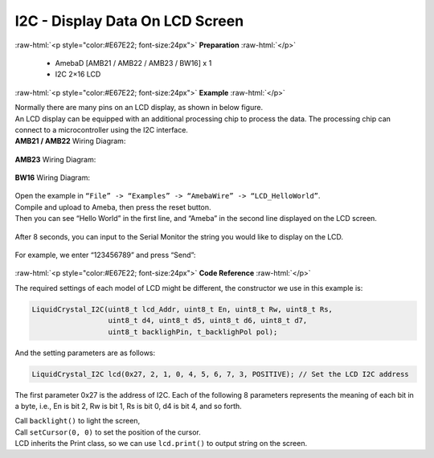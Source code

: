 ##########################################################################
I2C - Display Data On LCD Screen
##########################################################################

.. role:: raw-html(raw)
   :format: html

:raw-html:`<p style="color:#E67E22; font-size:24px">`
**Preparation**
:raw-html:`</p>`

  - AmebaD [AMB21 / AMB22 / AMB23 / BW16] x 1
  - I2C 2×16 LCD

:raw-html:`<p style="color:#E67E22; font-size:24px">`
**Example**
:raw-html:`</p>`

| Normally there are many pins on an LCD display, as shown in below
  figure.
| |1|
| An LCD display can be equipped with an additional processing chip to
  process the data. The processing chip can connect to a microcontroller
  using the I2C interface.

| **AMB21 / AMB22** Wiring Diagram:

  |2|

| **AMB23** Wiring Diagram:

  |2-1|

| **BW16** Wiring Diagram:

  |2-2|

| Open the example in ``“File” -> “Examples” -> “AmebaWire” -> “LCD_HelloWorld”``.
| Compile and upload to Ameba, then press the reset button.
| Then you can see “Hello World” in the first line, and “Ameba” in the
  second line displayed on the LCD screen.

  |3|

After 8 seconds, you can input to the Serial Monitor the string you
would like to display on the LCD.

  |4|

For example, we enter “123456789” and press “Send”:

  |5|

:raw-html:`<p style="color:#E67E22; font-size:24px">`
**Code Reference**
:raw-html:`</p>`

The required settings of each model of LCD might be different, the
constructor we use in this example is:

.. code-block:: C

  LiquidCrystal_I2C(uint8_t lcd_Addr, uint8_t En, uint8_t Rw, uint8_t Rs,
                    uint8_t d4, uint8_t d5, uint8_t d6, uint8_t d7,
                    uint8_t backlighPin, t_backlighPol pol);

And the setting parameters are as follows:

.. code-block:: C

  LiquidCrystal_I2C lcd(0x27, 2, 1, 0, 4, 5, 6, 7, 3, POSITIVE); // Set the LCD I2C address

The first parameter 0x27 is the address of I2C. Each of the following 8
parameters represents the meaning of each bit in a byte, i.e., En is bit
2, Rw is bit 1, Rs is bit 0, d4 is bit 4, and so forth.

| Call ``backlight()`` to light the screen,
| Call ``setCursor(0, 0)`` to set the position of the cursor.
| LCD inherits the Print class, so we can use ``lcd.print()`` to output string on the screen.

.. |1| image:: /ambd_arduino/media/[RTL8722CSM]_[RTL8722DM]_I2C_Display_Data_On_LCD_Screen/image1.png
   :width: 1431
   :height: 870
   :scale: 50 %
.. |2| image:: /ambd_arduino/media/[RTL8722CSM]_[RTL8722DM]_I2C_Display_Data_On_LCD_Screen/image2.png
   :alt: 2
   :width: 1429
   :height: 978
   :scale: 50 %
.. |2-1| image:: /ambd_arduino/media/[RTL8722CSM]_[RTL8722DM]_I2C_Display_Data_On_LCD_Screen/image2-1.png
   :alt: 2
   :width: 1434
   :height: 748
   :scale: 50 %
.. |2-2| image:: /ambd_arduino/media/[RTL8722CSM]_[RTL8722DM]_I2C_Display_Data_On_LCD_Screen/image2-2.png
   :alt: 2
   :width: 1158
   :height: 621
   :scale: 70 %
.. |3| image:: /ambd_arduino/media/[RTL8722CSM]_[RTL8722DM]_I2C_Display_Data_On_LCD_Screen/image3.jpeg
   :alt: 3
   :width: 1429
   :height: 978
   :scale: 50 %
.. |4| image:: /ambd_arduino/media/[RTL8722CSM]_[RTL8722DM]_I2C_Display_Data_On_LCD_Screen/image4.jpeg
   :alt: 4
   :width: 1431
   :height: 862
   :scale: 50 %
.. |5| image:: /ambd_arduino/media/[RTL8722CSM]_[RTL8722DM]_I2C_Display_Data_On_LCD_Screen/image5.jpeg
   :alt: 5
   :width: 1431
   :height: 851
   :scale: 50 %